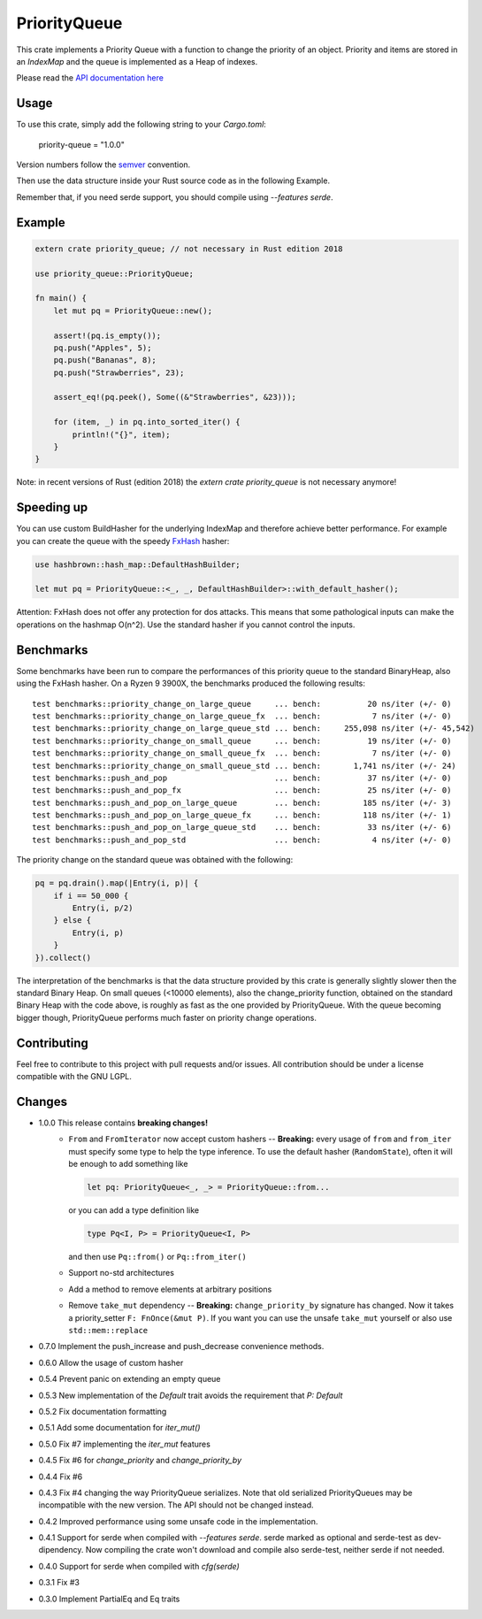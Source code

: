 =============
PriorityQueue
============= 
.. image:: https://img.shields.io/crates/v/priority-queue.svg
	   :target: https://crates.io/crates/priority-queue
.. image:: https://travis-ci.org/garro95/priority-queue.svg?branch=master
	   :target: https://travis-ci.org/garro95/priority-queue
	   
This crate implements a Priority Queue with a function to change the priority of an object.
Priority and items are stored in an `IndexMap` and the queue is implemented as a Heap of indexes.


Please read the `API documentation here`__

__ https://docs.rs/priority-queue/

Usage
-----
To use this crate, simply add the following string to your `Cargo.toml`:

	  priority-queue = "1.0.0"

Version numbers follow the semver__ convention.

__ https://semver.org/

Then use the data structure inside your Rust source code as in the following Example.

Remember that, if you need serde support, you should compile using `--features serde`.

Example
-------
.. code:: rust
	  
	  extern crate priority_queue; // not necessary in Rust edition 2018

	  use priority_queue::PriorityQueue;
	  
	  fn main() {
	      let mut pq = PriorityQueue::new();

	      assert!(pq.is_empty());
	      pq.push("Apples", 5);
	      pq.push("Bananas", 8);
	      pq.push("Strawberries", 23);

	      assert_eq!(pq.peek(), Some((&"Strawberries", &23)));

	      for (item, _) in pq.into_sorted_iter() {
	          println!("{}", item);
	      }
	  }

Note: in recent versions of Rust (edition 2018) the `extern crate priority_queue` is not necessary anymore!

Speeding up
-----------

You can use custom BuildHasher for the underlying IndexMap and therefore achieve better performance.
For example you can create the queue with the speedy FxHash_ hasher:

.. code:: rust

      use hashbrown::hash_map::DefaultHashBuilder;

      let mut pq = PriorityQueue::<_, _, DefaultHashBuilder>::with_default_hasher();

.. _FxHash: https://github.com/Amanieu/hashbrown

Attention: FxHash does not offer any protection for dos attacks. This means that some pathological inputs can make the operations on the hashmap O(n^2). Use the standard hasher if you cannot control the inputs.

Benchmarks
----------
Some benchmarks have been run to compare the performances of this priority queue to the standard BinaryHeap, also using the FxHash hasher.
On a Ryzen 9 3900X, the benchmarks produced the following results:
::
   test benchmarks::priority_change_on_large_queue     ... bench:          20 ns/iter (+/- 0)
   test benchmarks::priority_change_on_large_queue_fx  ... bench:           7 ns/iter (+/- 0)
   test benchmarks::priority_change_on_large_queue_std ... bench:     255,098 ns/iter (+/- 45,542)
   test benchmarks::priority_change_on_small_queue     ... bench:          19 ns/iter (+/- 0)
   test benchmarks::priority_change_on_small_queue_fx  ... bench:           7 ns/iter (+/- 0)
   test benchmarks::priority_change_on_small_queue_std ... bench:       1,741 ns/iter (+/- 24)
   test benchmarks::push_and_pop                       ... bench:          37 ns/iter (+/- 0)
   test benchmarks::push_and_pop_fx                    ... bench:          25 ns/iter (+/- 0)
   test benchmarks::push_and_pop_on_large_queue        ... bench:         185 ns/iter (+/- 3)
   test benchmarks::push_and_pop_on_large_queue_fx     ... bench:         118 ns/iter (+/- 1)
   test benchmarks::push_and_pop_on_large_queue_std    ... bench:          33 ns/iter (+/- 6)
   test benchmarks::push_and_pop_std                   ... bench:           4 ns/iter (+/- 0)

The priority change on the standard queue was obtained with the following:

.. code:: rust

  	    pq = pq.drain().map(|Entry(i, p)| {
		if i == 50_000 {
		    Entry(i, p/2)
		} else {
		    Entry(i, p)
		}
	    }).collect()

The interpretation of the benchmarks is that the data structure provided by this crate is generally slightly slower then the standard Binary Heap.
On small queues (<10000 elements), also the change_priority function, obtained on the standard Binary Heap with the code above, is roughly as fast as the one provided by PriorityQueue.
With the queue becoming bigger though, PriorityQueue performs much faster on priority change operations.


Contributing
------------

Feel free to contribute to this project with pull requests and/or issues. All contribution should be under a license compatible with the GNU LGPL.

Changes
-------

* 1.0.0 This release contains **breaking changes!**
    * ``From`` and ``FromIterator`` now accept custom hashers -- **Breaking:**
      every usage of ``from`` and ``from_iter`` must specify some type to help the type inference. To use the default hasher (``RandomState``), often it will be enough to add something like

      .. code:: rust

		let pq: PriorityQueue<_, _> = PriorityQueue::from...

      or you can add a type definition like

      .. code:: rust

		type Pq<I, P> = PriorityQueue<I, P>

      and then use ``Pq::from()`` or ``Pq::from_iter()``
    * Support no-std architectures
    * Add a method to remove elements at arbitrary positions
    * Remove ``take_mut`` dependency -- **Breaking:**
      ``change_priority_by`` signature has changed. Now it takes a priority_setter ``F: FnOnce(&mut P)``.
      If you want you can use the unsafe ``take_mut`` yourself or also use ``std::mem::replace``
* 0.7.0 Implement the push_increase and push_decrease convenience methods.
* 0.6.0 Allow the usage of custom hasher
* 0.5.4 Prevent panic on extending an empty queue
* 0.5.3 New implementation of the `Default` trait avoids the requirement that `P: Default`
* 0.5.2 Fix documentation formatting
* 0.5.1 Add some documentation for `iter_mut()`
* 0.5.0 Fix #7 implementing the `iter_mut` features
* 0.4.5 Fix #6 for `change_priority` and `change_priority_by`
* 0.4.4 Fix #6
* 0.4.3 Fix #4 changing the way PriorityQueue serializes.
  Note that old serialized PriorityQueues may be incompatible with the new version.
  The API should not be changed instead.
* 0.4.2 Improved performance using some unsafe code in the implementation.
* 0.4.1 Support for serde when compiled with `--features serde`.
  serde marked as optional and serde-test as dev-dipendency.
  Now compiling the crate won't download and compile also serde-test, neither serde if not needed.
* 0.4.0 Support for serde when compiled with `cfg(serde)`
* 0.3.1 Fix #3
* 0.3.0 Implement PartialEq and Eq traits
